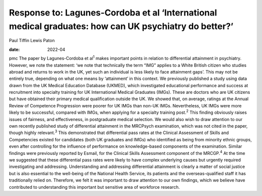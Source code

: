 ======================================================================================================
Response to: Lagunes-Cordoba et al ‘International medical graduates: how can UK psychiatry do better?’
======================================================================================================



Paul Tiffin
Lewis Paton

:date: 2022-04


.. contents::
   :depth: 3
..

pmc
The paper by Lagunes-Cordoba et al\ :sup:`1` makes important points in
relation to differential attainment in psychiatry. However, we note the
statement: ‘we note that technically the term “IMG” applies to a White
British citizen who studies abroad and returns to work in the UK, yet
such an individual is less likely to face attainment gaps’. This may not
be entirely true, depending on what one means by ‘attainment’ in this
context. We previously published a study using data drawn from the UK
Medical Education Database (UKMED), which investigated educational
performance and success at recruitment into specialty training for UK
International Medical Graduates (IMGs). These are doctors who are UK
citizens but have obtained their primary medical qualification outside
the UK. We showed that, on average, ratings at the Annual Review of
Competence Progression were poorer for UK IMGs than non-UK IMGs.
Nevertheless, UK IMGs were more likely to be successful, compared with
IMGs, when applying for a specialty training post.\ :sup:`2` This
finding obviously raises issues of fairness, and effectiveness, in
postgraduate medical selection. We would also wish to draw attention to
our own recently published study of differential attainment in the
MRCPsych examination, which was not cited in the paper, though highly
relevant.\ :sup:`3` This demonstrated that differential pass rates at
the Clinical Assessment of Skills and Competencies existed for
candidates (both UK graduates and IMGs) who identified as being from
minority ethnic groups, even after controlling for the influence of
performance on knowledge-based components of the examination. Similar
findings were previously reported by Esmail, for the Clinical Skills
Assessment component of the MRCGP.\ :sup:`4` At the time we suggested
that these differential pass rates were likely to have complex
underlying causes but urgently required investigating and addressing.
Understanding and addressing differential attainment is clearly a matter
of social justice but is also essential to the well-being of the
National Health Service, its patients and the overseas-qualified staff
it has traditionally relied on. Therefore, we felt it was important to
draw attention to our own findings, which we believe have contributed to
understanding this important but sensitive area of workforce research.
